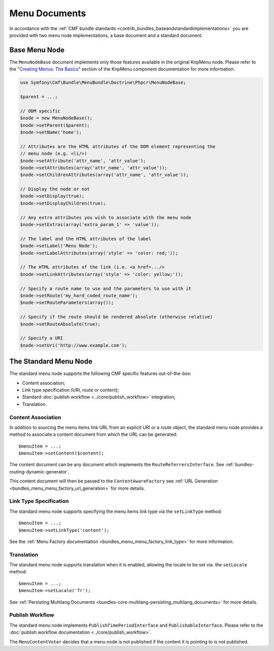 .. index::
    single: menu documents; MenuBundle

Menu Documents
==============

In accordance with the 
:ref:`CMF bundle standards <contrib_bundles_baseandstandardimplementations>`
you are provided with two menu node implementations, a base document and a
standard document.

Base Menu Node
--------------

The ``MenuNodeBase`` document implements only those features available in the
original KnpMenu node. Please refer to the "`Creating Menus: The Basics`_" section of
the KnpMenu component documentation for more information.

.. code-block:: php

    use Symfony\Cmf\Bundle\MenuBundle\Doctrine\Phpcr\MenuNodeBase;

    $parent = ...;

    // ODM specific
    $node = new MenuNodeBase();
    $node->setParent($parent);
    $node->setName('home');

    // Attributes are the HTML attributes of the DOM element representing the
    // menu node (e.g. <li/>)
    $node->setAttribute('attr_name', 'attr_value');
    $node->setAttributes(array('attr_name', 'attr_value'));
    $node->setChildrenAttributes(array('attr_name', 'attr_value'));

    // Display the node or not
    $node->setDisplay(true);
    $node->setDisplayChildren(true);

    // Any extra attributes you wish to associate with the menu node
    $node->setExtras(array('extra_param_1' => 'value'));

    // The label and the HTML attributes of the label
    $node->setLabel('Menu Node');
    $node->setLabelAttributes(array('style' => 'color: red;'));

    // The HTML attributes of the link (i.e. <a href=.../>
    $node->setLinkAttributes(array('style' => 'color: yellow;'));

    // Specify a route name to use and the parameters to use with it
    $node->setRoute('my_hard_coded_route_name');
    $node->setRouteParameters(array());    

    // Specify if the route should be rendered absolute (otherwise relative)
    $node->setRouteAbsolute(true);

    // Specify a URI
    $node->setUri('http://www.example.com');

The Standard Menu Node
----------------------

The standard menu node supports the following CMF specific features
out-of-the-box:

* Content association;
* Link type specification (URI, route or content);
* Standard :doc:`publish workflow <../core/publish_workflow>` integration;
* Translation.

Content Association
~~~~~~~~~~~~~~~~~~~

In addition to sourcing the menu items link URL from an explicit URI or a
route object, the standard menu node provides a method to associate a
content document from which the URL can be generated::

    $menuItem = ...;
    $menuItem->setContent($content);

The content document can be any document which implements the
``RouteReferrersInterface``. See :ref:`bundles-routing-dynamic-generator`.

This content document will then be passed to the ``ContentAwareFactory`` see
:ref:`URL Generation <bundles_menu_menu_factory_url_generation>` for more details.

Link Type Specification
~~~~~~~~~~~~~~~~~~~~~~~

The standard menu node supports specifying the menu items link type via the
``setLinkType`` method::

    $menuItem = ...;
    $menuItem->setLinkType('content');

See the :ref:`Menu Factory documentation <bundles_menu_menu_factory_link_type>` for
more information.

Translation
~~~~~~~~~~~

The standard menu node supports translation when it is enabled, allowing the
locale to be set via. the ``setLocale`` method::

    $menuItem = ...;
    $menuItem->setLocale('fr');

See :ref:`Persisting Multilang Documents <bundles-core-multilang-persisting_multilang_documents>` for more details.

Publish Workflow
~~~~~~~~~~~~~~~~

The standard menu node implements ``PublishTimePeriodInterface`` and
``PublishableInterface``. Please refer to the 
:doc:`publish workflow documentation <../core/publish_workflow>`.

.. versionadded:: 1.1
    The ``MenuContentVoter`` was added in CmfMenuBundle 1.1.
    
The ``MenuContentVoter`` decides that a menu node is not published if the
content it is pointing to is not published.

.. _`Creating Menus: The Basics`: https://github.com/KnpLabs/KnpMenu/blob/1.1.x/doc/01-Basic-Menus.markdown
